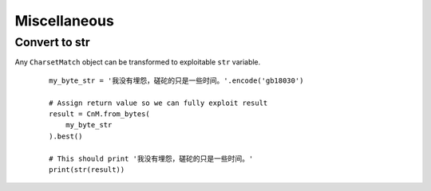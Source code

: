 ==============
 Miscellaneous
==============

Convert to str
--------------

Any ``CharsetMatch`` object can be transformed to exploitable ``str`` variable.

 ::

    my_byte_str = '我没有埋怨，磋砣的只是一些时间。'.encode('gb18030')

    # Assign return value so we can fully exploit result
    result = CnM.from_bytes(
        my_byte_str
    ).best()

    # This should print '我没有埋怨，磋砣的只是一些时间。'
    print(str(result))
